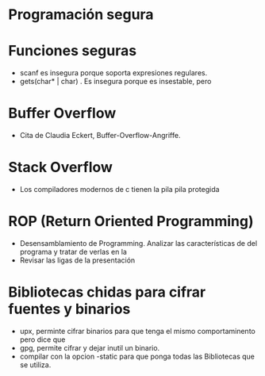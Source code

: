 * Programación segura

* Funciones seguras
  * scanf es insegura porque soporta expresiones regulares.
  * gets(char* | char) . Es insegura porque es insestable, pero 
  
* Buffer Overflow
  - Cita de Claudia Eckert, Buffer-Overflow-Angriffe.

* Stack Overflow
  - Los compiladores modernos de c tienen la pila pila protegida 

* ROP (Return Oriented Programming)
  - Desensamblamiento de Programming. Analizar las características de 
    del programa y tratar de verlas en la
  - Revisar las ligas de la presentación

* Bibliotecas chidas para cifrar fuentes y binarios
  * upx, perminte cifrar binarios para que tenga el mismo comportaminento
    pero dice que 
  * gpg, permite cifrar y dejar inutil un binario.
  * compilar con la opcion -static para que ponga todas las Bibliotecas
    que se utiliza. 








